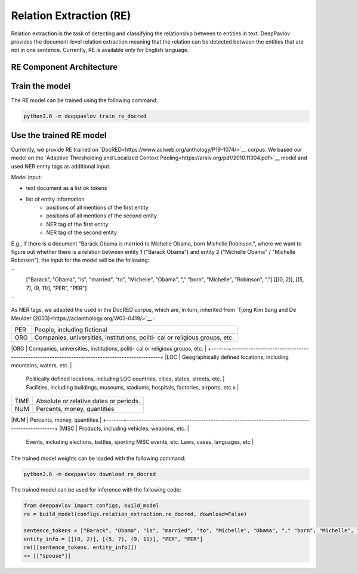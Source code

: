 Relation Extraction (RE)
==============================

Relation extraction is the task of detecting and classifying the relationship between to entities in text.
DeepPavlov provides the document-level relation extraction meaning that the relation can be detected between the entities that are not in one sentence.
Currently, RE is available only for English language.

RE Component Architecture
-----------------------

Train the model
-----------------------

The RE model can be trained using the following command:

.. code:: bash

    python3.6 -m deeppavlov train re_docred


Use the trained RE model
-----------------------

Currently, we provide RE trained on `DocRED<https://www.aclweb.org/anthology/P19-1074/>`__ corpus.
We based our model on the `Adaptive Thresholding and Localized Context Pooling<https://arxiv.org/pdf/2010.11304.pdf>`__ model and used NER entity tags as additional input.

Model input:

- text document as a list ok tokens
- list of entity information
    - positions of all mentions of the first entity
    - positions of all mentions of the second entity
    - NER tag of the first entity
    - NER tag of the second entity
E.g., if there is a document "Barack Obama is married to Michelle Obama, born Michelle Robinson.", where we want to figure out whether there is a relation between entity 1 ("Barack Obama") and entity 2 ("Michelle Obama" / "Michelle Robinson"), the input for the model will be the following:

``
    ["Barack", "Obama", "is", "married", "to", "Michelle", "Obama", "," "born", "Michelle", "Robinson", "."]
    [[(0, 2)], [(5, 7), (9, 11)], "PER", "PER"]
``

As NER tags, we adapted the used in the DocRED corpus, which are, in turn, inherited from `Tjong Kim Sang and De Meulder (2003)<https://aclanthology.org/W03-0419/>`__ :

+-------+----------------------------------------------------------------------------------------------+
|PER    | People, including fictional                                                                  |
+-------+----------------------------------------------------------------------------------------------+
|ORG    | Companies, universities, institutions, politi- cal or religious groups, etc.                 |
+-------+----------------------------------------------------------------------------------------------+
|LOC    | Geographically defined locations, including mountains, waters, etc.                          |
        | Politically defined locations, including LOC countries, cities, states, streets, etc.        |
        | Facilities, including buildings, museums, stadiums, hospitals, factories, airports, etc.x    |
+-------+----------------------------------------------------------------------------------------------+
|TIME   | Absolute or relative dates or periods.                                                       |
+-------+----------------------------------------------------------------------------------------------+
|NUM    | Percents, money, quantities                                                                  |
+-------+----------------------------------------------------------------------------------------------+
|MISC   | Products, including vehicles, weapons, etc.                                                  |
        | Events, including elections, battles, sporting MISC events, etc. Laws, cases, languages, etc |
+-------+----------------------------------------------------------------------------------------------+

The trained model weights can be loaded with the following command:

.. code:: bash

    python3.6 -m deeppavlov download re_docred

The trained model can be used for inference with the following code:

.. code:: python

    from deeppavlov import configs, build_model
    re = build_model(configs.relation_extraction.re_docred, download=False)

    sentence_tokens = ["Barack", "Obama", "is", "married", "to", "Michelle", "Obama", "," "born", "Michelle", "Robinson", "."]
    entity_info = [[(0, 2)], [(5, 7), (9, 11)], "PER", "PER"]
    re([[sentence_tokens, entity_info]])
    >> [["spouse"]]
